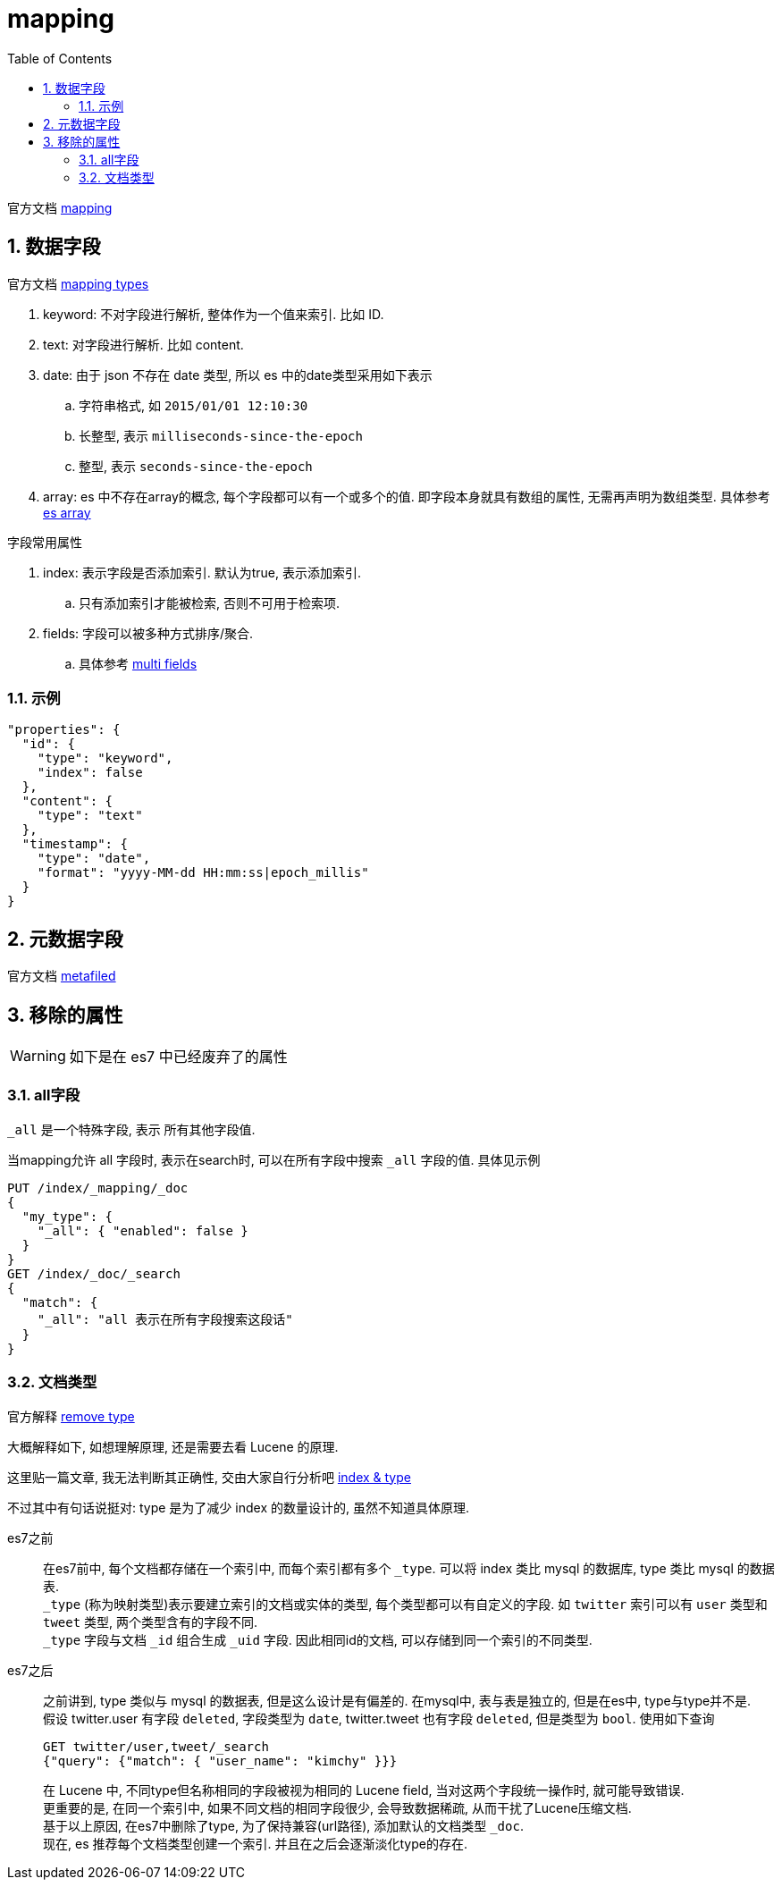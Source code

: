 = mapping
:toc:
:sectnums:

官方文档 link:https://www.elastic.co/guide/en/elasticsearch/reference/7.6/mapping.html[mapping]

[[field]]
== 数据字段
官方文档
link:https://www.elastic.co/guide/en/elasticsearch/reference/current/mapping-types.html[mapping types]

. keyword: 不对字段进行解析, 整体作为一个值来索引. 比如 ID.
. text: 对字段进行解析. 比如 content.
. date: 由于 json 不存在 date 类型, 所以 es 中的date类型采用如下表示
  .. 字符串格式, 如 `2015/01/01 12:10:30`
  .. 长整型, 表示 `milliseconds-since-the-epoch`
  .. 整型, 表示 `seconds-since-the-epoch`
. array: es 中不存在array的概念, 每个字段都可以有一个或多个的值.
  即字段本身就具有数组的属性, 无需再声明为数组类型.
  具体参考 https://www.elastic.co/guide/en/elasticsearch/reference/current/array.html[es array]

.字段常用属性
. index: 表示字段是否添加索引. 默认为true, 表示添加索引.
  .. 只有添加索引才能被检索, 否则不可用于检索项.
. fields: 字段可以被多种方式排序/聚合.
  .. 具体参考 link:https://www.elastic.co/guide/en/elasticsearch/reference/current/multi-fields.html[multi fields]

[[field_example]]
=== 示例
[source,json]
----
"properties": {
  "id": {
    "type": "keyword",
    "index": false
  },
  "content": {
    "type": "text"
  },
  "timestamp": {
    "type": "date",
    "format": "yyyy-MM-dd HH:mm:ss|epoch_millis"
  }
}
----

[[metafiled]]
== 元数据字段
官方文档
link:https://www.elastic.co/guide/en/elasticsearch/reference/7.6/mapping-fields.html[metafiled]

[[remove_attr]]
== 移除的属性
WARNING: 如下是在 es7 中已经废弃了的属性

[[all]]
=== all字段
`_all` 是一个特殊字段, 表示 所有其他字段值.

当mapping允许 all 字段时, 表示在search时, 可以在所有字段中搜索
`_all` 字段的值. 具体见示例

[source,json]
----
PUT /index/_mapping/_doc
{
  "my_type": {
    "_all": { "enabled": false }
  }
}
GET /index/_doc/_search
{
  "match": {
    "_all": "all 表示在所有字段搜索这段话"
  }
}
----

[[doc_type]]
=== 文档类型
官方解释
link:https://www.elastic.co/guide/en/elasticsearch/reference/current/removal-of-types.html[remove type]

大概解释如下, 如想理解原理, 还是需要去看 Lucene 的原理.

这里贴一篇文章, 我无法判断其正确性, 交由大家自行分析吧
link:https://bayescafe.com/database/elasticsearch-using-index-or-type.html[index & type]

不过其中有句话说挺对: type 是为了减少 index 的数量设计的,
虽然不知道具体原理.

es7之前::
  在es7前中, 每个文档都存储在一个索引中, 而每个索引都有多个 `_type`.
  可以将 index 类比 mysql 的数据库, type 类比 mysql 的数据表. +
  `_type` (称为映射类型)表示要建立索引的文档或实体的类型, 
  每个类型都可以有自定义的字段. 如 `twitter` 索引可以有 `user` 类型和
  `tweet` 类型, 两个类型含有的字段不同. +
  `_type` 字段与文档 `_id` 组合生成 `_uid` 字段. 
  因此相同id的文档, 可以存储到同一个索引的不同类型.

es7之后::
  之前讲到, type 类似与 mysql 的数据表, 但是这么设计是有偏差的.
  在mysql中, 表与表是独立的, 但是在es中, type与type并不是. +
  假设 twitter.user 有字段 `deleted`, 字段类型为 `date`, 
  twitter.tweet 也有字段 `deleted`, 但是类型为 `bool`.
  使用如下查询
+
[source,json]
----
GET twitter/user,tweet/_search
{"query": {"match": { "user_name": "kimchy" }}}
----
  在 Lucene 中, 不同type但名称相同的字段被视为相同的 Lucene 
  field, 当对这两个字段统一操作时, 就可能导致错误. +
  更重要的是, 在同一个索引中, 如果不同文档的相同字段很少, 
  会导致数据稀疏, 从而干扰了Lucene压缩文档. +
  基于以上原因, 在es7中删除了type, 为了保持兼容(url路径),
  添加默认的文档类型 `_doc`. +
  现在, es 推荐每个文档类型创建一个索引. 
  并且在之后会逐渐淡化type的存在.
